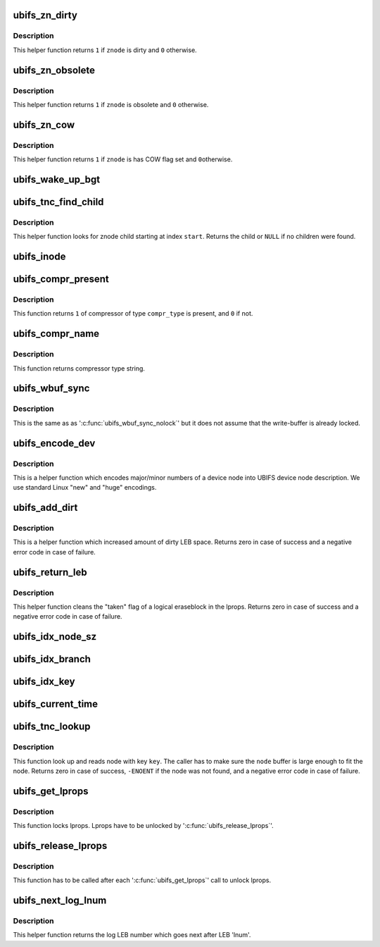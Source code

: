 .. -*- coding: utf-8; mode: rst -*-
.. src-file: fs/ubifs/misc.h

.. _`ubifs_zn_dirty`:

ubifs_zn_dirty
==============

.. c:function:: int ubifs_zn_dirty(const struct ubifs_znode *znode)

    check if znode is dirty.

    :param const struct ubifs_znode \*znode:
        znode to check

.. _`ubifs_zn_dirty.description`:

Description
-----------

This helper function returns \ ``1``\  if \ ``znode``\  is dirty and \ ``0``\  otherwise.

.. _`ubifs_zn_obsolete`:

ubifs_zn_obsolete
=================

.. c:function:: int ubifs_zn_obsolete(const struct ubifs_znode *znode)

    check if znode is obsolete.

    :param const struct ubifs_znode \*znode:
        znode to check

.. _`ubifs_zn_obsolete.description`:

Description
-----------

This helper function returns \ ``1``\  if \ ``znode``\  is obsolete and \ ``0``\  otherwise.

.. _`ubifs_zn_cow`:

ubifs_zn_cow
============

.. c:function:: int ubifs_zn_cow(const struct ubifs_znode *znode)

    check if znode has to be copied on write.

    :param const struct ubifs_znode \*znode:
        znode to check

.. _`ubifs_zn_cow.description`:

Description
-----------

This helper function returns \ ``1``\  if \ ``znode``\  is has COW flag set and \ ``0``\ 
otherwise.

.. _`ubifs_wake_up_bgt`:

ubifs_wake_up_bgt
=================

.. c:function:: void ubifs_wake_up_bgt(struct ubifs_info *c)

    wake up background thread.

    :param struct ubifs_info \*c:
        UBIFS file-system description object

.. _`ubifs_tnc_find_child`:

ubifs_tnc_find_child
====================

.. c:function:: struct ubifs_znode *ubifs_tnc_find_child(struct ubifs_znode *znode, int start)

    find next child in znode.

    :param struct ubifs_znode \*znode:
        znode to search at

    :param int start:
        the zbranch index to start at

.. _`ubifs_tnc_find_child.description`:

Description
-----------

This helper function looks for znode child starting at index \ ``start``\ . Returns
the child or \ ``NULL``\  if no children were found.

.. _`ubifs_inode`:

ubifs_inode
===========

.. c:function:: struct ubifs_inode *ubifs_inode(const struct inode *inode)

    get UBIFS inode information by VFS 'struct inode' object.

    :param const struct inode \*inode:
        the VFS 'struct inode' pointer

.. _`ubifs_compr_present`:

ubifs_compr_present
===================

.. c:function:: int ubifs_compr_present(int compr_type)

    check if compressor was compiled in.

    :param int compr_type:
        compressor type to check

.. _`ubifs_compr_present.description`:

Description
-----------

This function returns \ ``1``\  of compressor of type \ ``compr_type``\  is present, and
\ ``0``\  if not.

.. _`ubifs_compr_name`:

ubifs_compr_name
================

.. c:function:: const char *ubifs_compr_name(int compr_type)

    get compressor name string by its type.

    :param int compr_type:
        compressor type

.. _`ubifs_compr_name.description`:

Description
-----------

This function returns compressor type string.

.. _`ubifs_wbuf_sync`:

ubifs_wbuf_sync
===============

.. c:function:: int ubifs_wbuf_sync(struct ubifs_wbuf *wbuf)

    synchronize write-buffer.

    :param struct ubifs_wbuf \*wbuf:
        write-buffer to synchronize

.. _`ubifs_wbuf_sync.description`:

Description
-----------

This is the same as as '\ :c:func:`ubifs_wbuf_sync_nolock`\ ' but it does not assume
that the write-buffer is already locked.

.. _`ubifs_encode_dev`:

ubifs_encode_dev
================

.. c:function:: int ubifs_encode_dev(union ubifs_dev_desc *dev, dev_t rdev)

    encode device node IDs.

    :param union ubifs_dev_desc \*dev:
        UBIFS device node information

    :param dev_t rdev:
        device IDs to encode

.. _`ubifs_encode_dev.description`:

Description
-----------

This is a helper function which encodes major/minor numbers of a device node
into UBIFS device node description. We use standard Linux "new" and "huge"
encodings.

.. _`ubifs_add_dirt`:

ubifs_add_dirt
==============

.. c:function:: int ubifs_add_dirt(struct ubifs_info *c, int lnum, int dirty)

    add dirty space to LEB properties.

    :param struct ubifs_info \*c:
        the UBIFS file-system description object

    :param int lnum:
        LEB to add dirty space for

    :param int dirty:
        dirty space to add

.. _`ubifs_add_dirt.description`:

Description
-----------

This is a helper function which increased amount of dirty LEB space. Returns
zero in case of success and a negative error code in case of failure.

.. _`ubifs_return_leb`:

ubifs_return_leb
================

.. c:function:: int ubifs_return_leb(struct ubifs_info *c, int lnum)

    return LEB to lprops.

    :param struct ubifs_info \*c:
        the UBIFS file-system description object

    :param int lnum:
        LEB to return

.. _`ubifs_return_leb.description`:

Description
-----------

This helper function cleans the "taken" flag of a logical eraseblock in the
lprops. Returns zero in case of success and a negative error code in case of
failure.

.. _`ubifs_idx_node_sz`:

ubifs_idx_node_sz
=================

.. c:function:: int ubifs_idx_node_sz(const struct ubifs_info *c, int child_cnt)

    return index node size.

    :param const struct ubifs_info \*c:
        the UBIFS file-system description object

    :param int child_cnt:
        number of children of this index node

.. _`ubifs_idx_branch`:

ubifs_idx_branch
================

.. c:function:: struct ubifs_branch *ubifs_idx_branch(const struct ubifs_info *c, const struct ubifs_idx_node *idx, int bnum)

    return pointer to an index branch.

    :param const struct ubifs_info \*c:
        the UBIFS file-system description object

    :param const struct ubifs_idx_node \*idx:
        index node

    :param int bnum:
        branch number

.. _`ubifs_idx_key`:

ubifs_idx_key
=============

.. c:function:: void *ubifs_idx_key(const struct ubifs_info *c, const struct ubifs_idx_node *idx)

    return pointer to an index key.

    :param const struct ubifs_info \*c:
        the UBIFS file-system description object

    :param const struct ubifs_idx_node \*idx:
        index node

.. _`ubifs_current_time`:

ubifs_current_time
==================

.. c:function:: struct timespec ubifs_current_time(struct inode *inode)

    round current time to time granularity.

    :param struct inode \*inode:
        inode

.. _`ubifs_tnc_lookup`:

ubifs_tnc_lookup
================

.. c:function:: int ubifs_tnc_lookup(struct ubifs_info *c, const union ubifs_key *key, void *node)

    look up a file-system node.

    :param struct ubifs_info \*c:
        UBIFS file-system description object

    :param const union ubifs_key \*key:
        node key to lookup

    :param void \*node:
        the node is returned here

.. _`ubifs_tnc_lookup.description`:

Description
-----------

This function look up and reads node with key \ ``key``\ . The caller has to make
sure the \ ``node``\  buffer is large enough to fit the node. Returns zero in case
of success, \ ``-ENOENT``\  if the node was not found, and a negative error code in
case of failure.

.. _`ubifs_get_lprops`:

ubifs_get_lprops
================

.. c:function:: void ubifs_get_lprops(struct ubifs_info *c)

    get reference to LEB properties.

    :param struct ubifs_info \*c:
        the UBIFS file-system description object

.. _`ubifs_get_lprops.description`:

Description
-----------

This function locks lprops. Lprops have to be unlocked by
'\ :c:func:`ubifs_release_lprops`\ '.

.. _`ubifs_release_lprops`:

ubifs_release_lprops
====================

.. c:function:: void ubifs_release_lprops(struct ubifs_info *c)

    release lprops lock.

    :param struct ubifs_info \*c:
        the UBIFS file-system description object

.. _`ubifs_release_lprops.description`:

Description
-----------

This function has to be called after each '\ :c:func:`ubifs_get_lprops`\ ' call to
unlock lprops.

.. _`ubifs_next_log_lnum`:

ubifs_next_log_lnum
===================

.. c:function:: int ubifs_next_log_lnum(const struct ubifs_info *c, int lnum)

    switch to the next log LEB.

    :param const struct ubifs_info \*c:
        UBIFS file-system description object

    :param int lnum:
        current log LEB

.. _`ubifs_next_log_lnum.description`:

Description
-----------

This helper function returns the log LEB number which goes next after LEB
'lnum'.

.. This file was automatic generated / don't edit.

